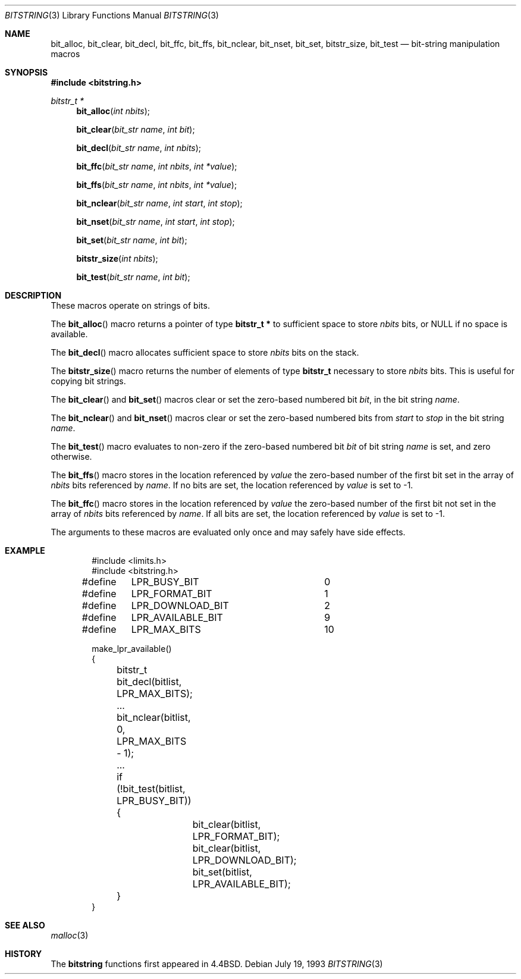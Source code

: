 .\"	$OpenBSD: bitstring.3,v 1.7 2000/03/19 19:25:23 aaron Exp $
.\"	$NetBSD: bitstring.3,v 1.4 1994/11/30 15:24:31 jtc Exp $
.\"
.\" Copyright (c) 1989, 1991, 1993
.\"	The Regents of the University of California.  All rights reserved.
.\"
.\" This code is derived from software contributed to Berkeley by
.\" Paul Vixie.
.\" Redistribution and use in source and binary forms, with or without
.\" modification, are permitted provided that the following conditions
.\" are met:
.\" 1. Redistributions of source code must retain the above copyright
.\"    notice, this list of conditions and the following disclaimer.
.\" 2. Redistributions in binary form must reproduce the above copyright
.\"    notice, this list of conditions and the following disclaimer in the
.\"    documentation and/or other materials provided with the distribution.
.\" 3. All advertising materials mentioning features or use of this software
.\"    must display the following acknowledgement:
.\"	This product includes software developed by the University of
.\"	California, Berkeley and its contributors.
.\" 4. Neither the name of the University nor the names of its contributors
.\"    may be used to endorse or promote products derived from this software
.\"    without specific prior written permission.
.\"
.\" THIS SOFTWARE IS PROVIDED BY THE REGENTS AND CONTRIBUTORS ``AS IS'' AND
.\" ANY EXPRESS OR IMPLIED WARRANTIES, INCLUDING, BUT NOT LIMITED TO, THE
.\" IMPLIED WARRANTIES OF MERCHANTABILITY AND FITNESS FOR A PARTICULAR PURPOSE
.\" ARE DISCLAIMED.  IN NO EVENT SHALL THE REGENTS OR CONTRIBUTORS BE LIABLE
.\" FOR ANY DIRECT, INDIRECT, INCIDENTAL, SPECIAL, EXEMPLARY, OR CONSEQUENTIAL
.\" DAMAGES (INCLUDING, BUT NOT LIMITED TO, PROCUREMENT OF SUBSTITUTE GOODS
.\" OR SERVICES; LOSS OF USE, DATA, OR PROFITS; OR BUSINESS INTERRUPTION)
.\" HOWEVER CAUSED AND ON ANY THEORY OF LIABILITY, WHETHER IN CONTRACT, STRICT
.\" LIABILITY, OR TORT (INCLUDING NEGLIGENCE OR OTHERWISE) ARISING IN ANY WAY
.\" OUT OF THE USE OF THIS SOFTWARE, EVEN IF ADVISED OF THE POSSIBILITY OF
.\" SUCH DAMAGE.
.\"
.\"     @(#)bitstring.3	8.1 (Berkeley) 7/19/93
.\"
.Dd July 19, 1993
.Dt BITSTRING 3
.Os
.Sh NAME
.Nm bit_alloc ,
.Nm bit_clear ,
.Nm bit_decl ,
.Nm bit_ffc ,
.Nm bit_ffs ,
.Nm bit_nclear ,
.Nm bit_nset,
.Nm bit_set ,
.Nm bitstr_size ,
.Nm bit_test
.Nd bit-string manipulation macros
.Sh SYNOPSIS
.Fd #include <bitstring.h>
.Ft bitstr_t *
.Fn bit_alloc "int nbits"
.Fn bit_clear "bit_str name" "int bit"
.Fn bit_decl "bit_str name" "int nbits"
.Fn bit_ffc "bit_str name" "int nbits" "int *value"
.Fn bit_ffs "bit_str name" "int nbits" "int *value"
.Fn bit_nclear "bit_str name" "int start" "int stop"
.Fn bit_nset "bit_str name" "int start" "int stop"
.Fn bit_set "bit_str name" "int bit"
.Fn bitstr_size "int nbits"
.Fn bit_test "bit_str name" "int bit"
.Sh DESCRIPTION
These macros operate on strings of bits.
.Pp
The
.Fn bit_alloc
macro returns a pointer of type
.Li "bitstr_t *"
to sufficient space to store
.Fa nbits
bits, or
.Dv NULL
if no space is available.
.Pp
The
.Fn bit_decl
macro allocates sufficient space to store
.Fa nbits
bits on the stack.
.Pp
The
.Fn bitstr_size
macro returns the number of elements of type
.Li bitstr_t
necessary to store
.Fa nbits
bits.
This is useful for copying bit strings.
.Pp
The
.Fn bit_clear
and
.Fn bit_set
macros clear or set the zero-based numbered bit
.Fa bit ,
in the bit string
.Ar name .
.Pp
The
.Fn bit_nclear
and
.Fn bit_nset
macros clear or set the zero-based numbered bits from
.Fa start
to
.Fa stop
in the bit string
.Ar name .
.Pp
The
.Fn bit_test
macro evaluates to non-zero if the zero-based numbered bit
.Fa bit
of bit string
.Fa name
is set, and zero otherwise.
.Pp
The
.Fn bit_ffs
macro stores in the location referenced by
.Fa value
the zero-based number of the first bit set in the array of
.Fa nbits
bits referenced by
.Fa name .
If no bits are set, the location referenced by
.Fa value
is set to \-1.
.Pp
The
.Fn bit_ffc
macro stores in the location referenced by
.Fa value
the zero-based number of the first bit not set in the array of
.Fa nbits
bits referenced by
.Fa name .
If all bits are set, the location referenced by
.Fa value
is set to \-1.
.Pp
The arguments to these macros are evaluated only once and may safely
have side effects.
.Sh EXAMPLE
.Bd -literal -offset indent
#include <limits.h>
#include <bitstring.h>

...
#define	LPR_BUSY_BIT		0
#define	LPR_FORMAT_BIT		1
#define	LPR_DOWNLOAD_BIT	2
...
#define	LPR_AVAILABLE_BIT	9
#define	LPR_MAX_BITS		10

make_lpr_available()
{
	bitstr_t bit_decl(bitlist, LPR_MAX_BITS);
	...
	bit_nclear(bitlist, 0, LPR_MAX_BITS - 1);
	...
	if (!bit_test(bitlist, LPR_BUSY_BIT)) {
		bit_clear(bitlist, LPR_FORMAT_BIT);
		bit_clear(bitlist, LPR_DOWNLOAD_BIT);
		bit_set(bitlist, LPR_AVAILABLE_BIT);
	}
}
.Ed
.Sh SEE ALSO
.Xr malloc 3
.Sh HISTORY
The
.Nm bitstring
functions first appeared in
.Bx 4.4 .
